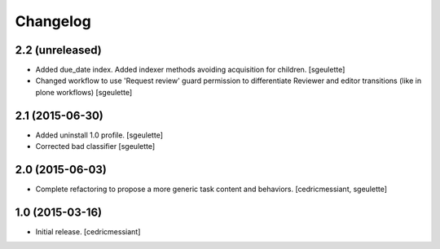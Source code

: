 Changelog
=========

2.2 (unreleased)
----------------

- Added due_date index. Added indexer methods avoiding acquisition for children.
  [sgeulette]
- Changed workflow to use 'Request review' guard permission to differentiate Reviewer and editor transitions (like in plone workflows)
  [sgeulette]


2.1 (2015-06-30)
----------------

- Added uninstall 1.0 profile.
  [sgeulette]
- Corrected bad classifier
  [sgeulette]


2.0 (2015-06-03)
----------------

- Complete refactoring to propose a more generic task content and behaviors.
  [cedricmessiant, sgeulette]


1.0 (2015-03-16)
----------------

- Initial release.
  [cedricmessiant]
